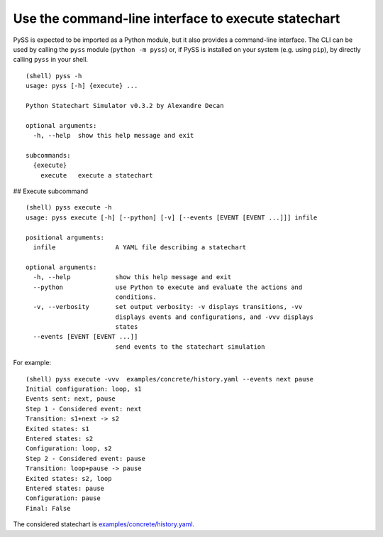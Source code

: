Use the command-line interface to execute statechart
====================================================

PySS is expected to be imported as a Python module, but it also provides
a command-line interface. The CLI can be used by calling the ``pyss``
module (``python -m pyss``) or, if PySS is installed on your system
(e.g. using ``pip``), by directly calling ``pyss`` in your shell.

::

    (shell) pyss -h
    usage: pyss [-h] {execute} ...

    Python Statechart Simulator v0.3.2 by Alexandre Decan

    optional arguments:
      -h, --help  show this help message and exit

    subcommands:
      {execute}
        execute   execute a statechart

## Execute subcommand


::

    (shell) pyss execute -h
    usage: pyss execute [-h] [--python] [-v] [--events [EVENT [EVENT ...]]] infile

    positional arguments:
      infile                A YAML file describing a statechart

    optional arguments:
      -h, --help            show this help message and exit
      --python              use Python to execute and evaluate the actions and
                            conditions.
      -v, --verbosity       set output verbosity: -v displays transitions, -vv
                            displays events and configurations, and -vvv displays
                            states
      --events [EVENT [EVENT ...]]
                            send events to the statechart simulation


For example:
::

    (shell) pyss execute -vvv  examples/concrete/history.yaml --events next pause
    Initial configuration: loop, s1
    Events sent: next, pause
    Step 1 - Considered event: next
    Transition: s1+next -> s2
    Exited states: s1
    Entered states: s2
    Configuration: loop, s2
    Step 2 - Considered event: pause
    Transition: loop+pause -> pause
    Exited states: s2, loop
    Entered states: pause
    Configuration: pause
    Final: False

The considered statechart is `examples/concrete/history.yaml <https://github.com/AlexandreDecan/PySS/blob/master/examples/concrete/history.yaml>`__.